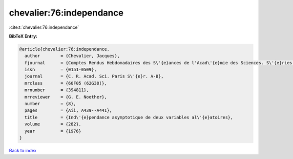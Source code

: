 chevalier:76:independance
=========================

:cite:t:`chevalier:76:independance`

**BibTeX Entry:**

.. code-block:: bibtex

   @article{chevalier:76:independance,
     author        = {Chevalier, Jacques},
     fjournal      = {Comptes Rendus Hebdomadaires des S\'{e}ances de l'Acad\'{e}mie des Sciences. S\'{e}ries A et B},
     issn          = {0151-0509},
     journal       = {C. R. Acad. Sci. Paris S\'{e}r. A-B},
     mrclass       = {60F05 (62G30)},
     mrnumber      = {394811},
     mrreviewer    = {G. E. Noether},
     number        = {8},
     pages         = {Aii, A439--A441},
     title         = {Ind\'{e}pendance asymptotique de deux variables al\'{e}atoires},
     volume        = {282},
     year          = {1976}
   }

`Back to index <../By-Cite-Keys.html>`_
